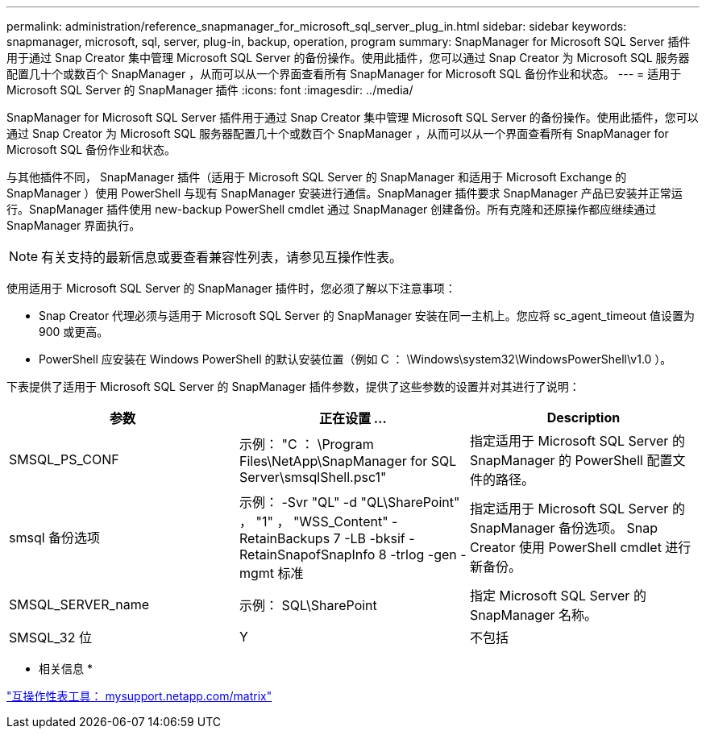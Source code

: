 ---
permalink: administration/reference_snapmanager_for_microsoft_sql_server_plug_in.html 
sidebar: sidebar 
keywords: snapmanager, microsoft, sql, server, plug-in, backup, operation, program 
summary: SnapManager for Microsoft SQL Server 插件用于通过 Snap Creator 集中管理 Microsoft SQL Server 的备份操作。使用此插件，您可以通过 Snap Creator 为 Microsoft SQL 服务器配置几十个或数百个 SnapManager ，从而可以从一个界面查看所有 SnapManager for Microsoft SQL 备份作业和状态。 
---
= 适用于 Microsoft SQL Server 的 SnapManager 插件
:icons: font
:imagesdir: ../media/


[role="lead"]
SnapManager for Microsoft SQL Server 插件用于通过 Snap Creator 集中管理 Microsoft SQL Server 的备份操作。使用此插件，您可以通过 Snap Creator 为 Microsoft SQL 服务器配置几十个或数百个 SnapManager ，从而可以从一个界面查看所有 SnapManager for Microsoft SQL 备份作业和状态。

与其他插件不同， SnapManager 插件（适用于 Microsoft SQL Server 的 SnapManager 和适用于 Microsoft Exchange 的 SnapManager ）使用 PowerShell 与现有 SnapManager 安装进行通信。SnapManager 插件要求 SnapManager 产品已安装并正常运行。SnapManager 插件使用 new-backup PowerShell cmdlet 通过 SnapManager 创建备份。所有克隆和还原操作都应继续通过 SnapManager 界面执行。


NOTE: 有关支持的最新信息或要查看兼容性列表，请参见互操作性表。

使用适用于 Microsoft SQL Server 的 SnapManager 插件时，您必须了解以下注意事项：

* Snap Creator 代理必须与适用于 Microsoft SQL Server 的 SnapManager 安装在同一主机上。您应将 sc_agent_timeout 值设置为 900 或更高。
* PowerShell 应安装在 Windows PowerShell 的默认安装位置（例如 C ： \Windows\system32\WindowsPowerShell\v1.0 ）。


下表提供了适用于 Microsoft SQL Server 的 SnapManager 插件参数，提供了这些参数的设置并对其进行了说明：

|===
| 参数 | 正在设置 ... | Description 


 a| 
SMSQL_PS_CONF
 a| 
示例： "C ： \Program Files\NetApp\SnapManager for SQL Server\smsqlShell.psc1"
 a| 
指定适用于 Microsoft SQL Server 的 SnapManager 的 PowerShell 配置文件的路径。



 a| 
smsql 备份选项
 a| 
示例： -Svr "QL" -d "QL\SharePoint" ， "1" ， "WSS_Content" -RetainBackups 7 -LB -bksif -RetainSnapofSnapInfo 8 -trlog -gen -mgmt 标准
 a| 
指定适用于 Microsoft SQL Server 的 SnapManager 备份选项。 Snap Creator 使用 PowerShell cmdlet 进行新备份。



 a| 
SMSQL_SERVER_name
 a| 
示例： SQL\SharePoint
 a| 
指定 Microsoft SQL Server 的 SnapManager 名称。



 a| 
SMSQL_32 位
 a| 
Y
| 不包括 
|===
* 相关信息 *

http://mysupport.netapp.com/matrix["互操作性表工具： mysupport.netapp.com/matrix"]
